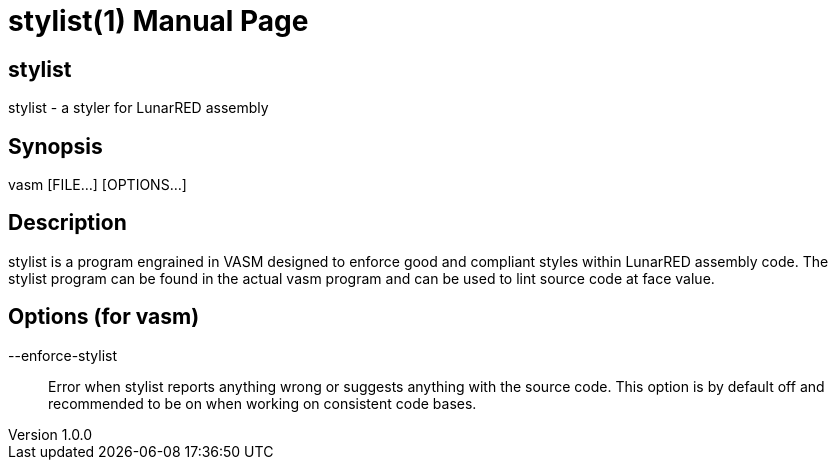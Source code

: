 = stylist(1)
Kai D. Gonzalez
v1.0.0
:doctype: manpage
:manmanual: stylist
:mansource: stylist
:manname-title: stylist

== Name

stylist - a styler for LunarRED assembly

== Synopsis

vasm [FILE...] [OPTIONS...]

== Description

stylist is a program engrained in VASM designed to enforce good and compliant styles within LunarRED assembly code. The stylist program can be found in the actual vasm program and can be used to lint source code at face value.

== Options (for vasm)

--enforce-stylist::
Error when stylist reports anything wrong or suggests anything with the source code. This option is by default off and recommended to be on when working on consistent code bases.

